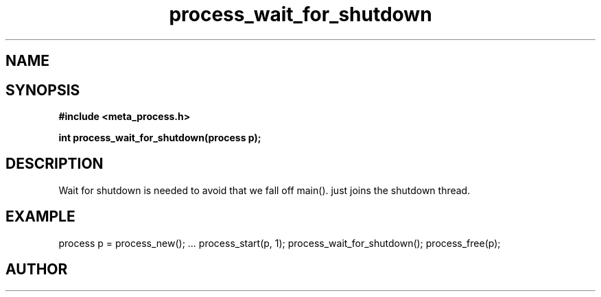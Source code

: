 .TH process_wait_for_shutdown 3 2016-01-30 "" "The Meta C Library"
.SH NAME
.Nm process_wait_for_shutdown()
.Nd process_wait_for_shutdown
.SH SYNOPSIS
.B #include <meta_process.h>
.sp
.BI "int process_wait_for_shutdown(process p);

.SH DESCRIPTION
Wait for shutdown is needed to avoid that we fall off main().
.Nm
just joins the shutdown thread.
.SH EXAMPLE
.Bd -literal
process p = process_new();
\&...
process_start(p, 1);
process_wait_for_shutdown();
process_free(p);
.Ed
.SH AUTHOR
.An B. Augestad, bjorn.augestad@gmail.com
